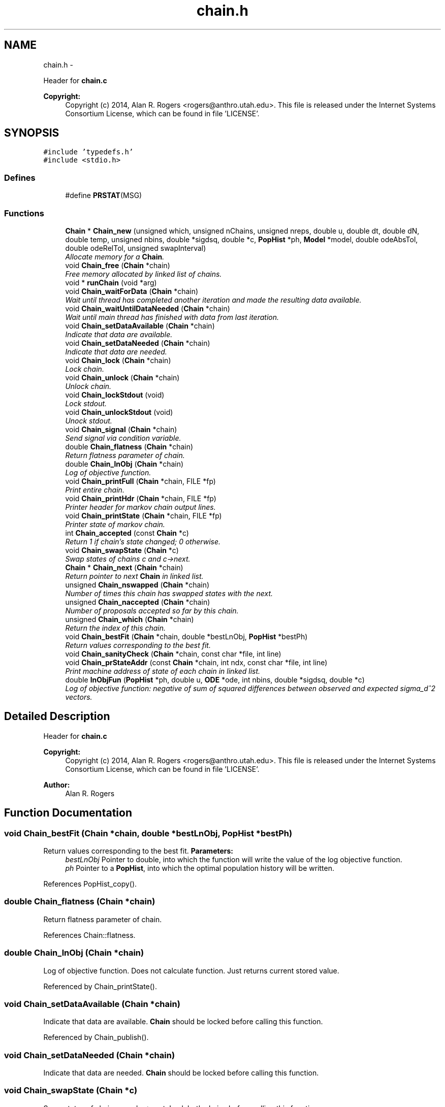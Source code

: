 .TH "chain.h" 3 "Wed May 28 2014" "Version 0.1" "ldpsiz" \" -*- nroff -*-
.ad l
.nh
.SH NAME
chain.h \- 
.PP
Header for \fBchain\&.c\fP 
.PP
\fBCopyright:\fP
.RS 4
Copyright (c) 2014, Alan R\&. Rogers <rogers@anthro.utah.edu>\&. This file is released under the Internet Systems Consortium License, which can be found in file 'LICENSE'\&. 
.RE
.PP
 

.SH SYNOPSIS
.br
.PP
\fC#include 'typedefs\&.h'\fP
.br
\fC#include <stdio\&.h>\fP
.br

.SS "Defines"

.in +1c
.ti -1c
.RI "#define \fBPRSTAT\fP(MSG)"
.br
.in -1c
.SS "Functions"

.in +1c
.ti -1c
.RI "\fBChain\fP * \fBChain_new\fP (unsigned which, unsigned nChains, unsigned nreps, double u, double dt, double dN, double temp, unsigned nbins, double *sigdsq, double *c, \fBPopHist\fP *ph, \fBModel\fP *model, double odeAbsTol, double odeRelTol, unsigned swapInterval)"
.br
.RI "\fIAllocate memory for a \fBChain\fP\&. \fP"
.ti -1c
.RI "void \fBChain_free\fP (\fBChain\fP *chain)"
.br
.RI "\fIFree memory allocated by linked list of chains\&. \fP"
.ti -1c
.RI "void * \fBrunChain\fP (void *arg)"
.br
.ti -1c
.RI "void \fBChain_waitForData\fP (\fBChain\fP *chain)"
.br
.RI "\fIWait until thread has completed another iteration and made the resulting data available\&. \fP"
.ti -1c
.RI "void \fBChain_waitUntilDataNeeded\fP (\fBChain\fP *chain)"
.br
.RI "\fIWait until main thread has finished with data from last iteration\&. \fP"
.ti -1c
.RI "void \fBChain_setDataAvailable\fP (\fBChain\fP *chain)"
.br
.RI "\fIIndicate that data are available\&. \fP"
.ti -1c
.RI "void \fBChain_setDataNeeded\fP (\fBChain\fP *chain)"
.br
.RI "\fIIndicate that data are needed\&. \fP"
.ti -1c
.RI "void \fBChain_lock\fP (\fBChain\fP *chain)"
.br
.RI "\fILock chain\&. \fP"
.ti -1c
.RI "void \fBChain_unlock\fP (\fBChain\fP *chain)"
.br
.RI "\fIUnlock chain\&. \fP"
.ti -1c
.RI "void \fBChain_lockStdout\fP (void)"
.br
.RI "\fILock stdout\&. \fP"
.ti -1c
.RI "void \fBChain_unlockStdout\fP (void)"
.br
.RI "\fIUnock stdout\&. \fP"
.ti -1c
.RI "void \fBChain_signal\fP (\fBChain\fP *chain)"
.br
.RI "\fISend signal via condition variable\&. \fP"
.ti -1c
.RI "double \fBChain_flatness\fP (\fBChain\fP *chain)"
.br
.RI "\fIReturn flatness parameter of chain\&. \fP"
.ti -1c
.RI "double \fBChain_lnObj\fP (\fBChain\fP *chain)"
.br
.RI "\fILog of objective function\&. \fP"
.ti -1c
.RI "void \fBChain_printFull\fP (\fBChain\fP *chain, FILE *fp)"
.br
.RI "\fIPrint entire chain\&. \fP"
.ti -1c
.RI "void \fBChain_printHdr\fP (\fBChain\fP *chain, FILE *fp)"
.br
.RI "\fIPrinter header for markov chain output lines\&. \fP"
.ti -1c
.RI "void \fBChain_printState\fP (\fBChain\fP *chain, FILE *fp)"
.br
.RI "\fIPrinter state of markov chain\&. \fP"
.ti -1c
.RI "int \fBChain_accepted\fP (const \fBChain\fP *c)"
.br
.RI "\fIReturn 1 if chain's state changed; 0 otherwise\&. \fP"
.ti -1c
.RI "void \fBChain_swapState\fP (\fBChain\fP *c)"
.br
.RI "\fISwap states of chains c and c->next\&. \fP"
.ti -1c
.RI "\fBChain\fP * \fBChain_next\fP (\fBChain\fP *chain)"
.br
.RI "\fIReturn pointer to next \fBChain\fP in linked list\&. \fP"
.ti -1c
.RI "unsigned \fBChain_nswapped\fP (\fBChain\fP *chain)"
.br
.RI "\fINumber of times this chain has swapped states with the next\&. \fP"
.ti -1c
.RI "unsigned \fBChain_naccepted\fP (\fBChain\fP *chain)"
.br
.RI "\fINumber of proposals accepted so far by this chain\&. \fP"
.ti -1c
.RI "unsigned \fBChain_which\fP (\fBChain\fP *chain)"
.br
.RI "\fIReturn the index of this chain\&. \fP"
.ti -1c
.RI "void \fBChain_bestFit\fP (\fBChain\fP *chain, double *bestLnObj, \fBPopHist\fP *bestPh)"
.br
.RI "\fIReturn values corresponding to the best fit\&. \fP"
.ti -1c
.RI "void \fBChain_sanityCheck\fP (\fBChain\fP *chain, const char *file, int line)"
.br
.ti -1c
.RI "void \fBChain_prStateAddr\fP (const \fBChain\fP *chain, int ndx, const char *file, int line)"
.br
.RI "\fIPrint machine address of state of each chain in linked list\&. \fP"
.ti -1c
.RI "double \fBlnObjFun\fP (\fBPopHist\fP *ph, double u, \fBODE\fP *ode, int nbins, double *sigdsq, double *c)"
.br
.RI "\fILog of objective function: negative of sum of squared differences between observed and expected sigma_d^2 vectors\&. \fP"
.in -1c
.SH "Detailed Description"
.PP 
Header for \fBchain\&.c\fP 
.PP
\fBCopyright:\fP
.RS 4
Copyright (c) 2014, Alan R\&. Rogers <rogers@anthro.utah.edu>\&. This file is released under the Internet Systems Consortium License, which can be found in file 'LICENSE'\&. 
.RE
.PP


\fBAuthor:\fP
.RS 4
Alan R\&. Rogers 
.RE
.PP

.SH "Function Documentation"
.PP 
.SS "void \fBChain_bestFit\fP (\fBChain\fP *chain, double *bestLnObj, \fBPopHist\fP *bestPh)"
.PP
Return values corresponding to the best fit\&. \fBParameters:\fP
.RS 4
\fIbestLnObj\fP Pointer to double, into which the function will write the value of the log objective function\&.
.br
\fIph\fP Pointer to a \fBPopHist\fP, into which the optimal population history will be written\&. 
.RE
.PP

.PP
References PopHist_copy()\&.
.SS "double \fBChain_flatness\fP (\fBChain\fP *chain)"
.PP
Return flatness parameter of chain\&. 
.PP
References Chain::flatness\&.
.SS "double \fBChain_lnObj\fP (\fBChain\fP *chain)"
.PP
Log of objective function\&. Does not calculate function\&. Just returns current stored value\&. 
.PP
Referenced by Chain_printState()\&.
.SS "void \fBChain_setDataAvailable\fP (\fBChain\fP *chain)"
.PP
Indicate that data are available\&. \fBChain\fP should be locked before calling this function\&. 
.PP
Referenced by Chain_publish()\&.
.SS "void \fBChain_setDataNeeded\fP (\fBChain\fP *chain)"
.PP
Indicate that data are needed\&. \fBChain\fP should be locked before calling this function\&. 
.SS "void \fBChain_swapState\fP (\fBChain\fP *c)"
.PP
Swap states of chains c and c->next\&. Lock both chains before calling this function\&. 
.PP
References Chain::next\&.
.SS "void \fBChain_waitForData\fP (\fBChain\fP *chain)"
.PP
Wait until thread has completed another iteration and made the resulting data available\&. On return, chain will be locked\&. 
.SS "void \fBChain_waitUntilDataNeeded\fP (\fBChain\fP *chain)"
.PP
Wait until main thread has finished with data from last iteration\&. On return, the chain will be locked\&. 
.SS "double \fBlnObjFun\fP (\fBPopHist\fP *ph, doubleu, \fBODE\fP *ode, intnbins, double *sigdsq, double *c)"
.PP
Log of objective function: negative of sum of squared differences between observed and expected sigma_d^2 vectors\&. \fBParameters:\fP
.RS 4
\fIph\fP Current population history 
.br
\fIu\fP mutation rate per site per generation 
.br
\fInbins\fP Number of values in vectors obs and c 
.br
\fIsigdsq\fP Vector of nbins values, the observed values of sigdsq\&. 
.br
\fIc\fP Vector of nbins values, the recombination rates associated with the values in sigdsq\&. 
.RE
.PP

.PP
References ODE_ldVec()\&.
.PP
Referenced by Chain_new()\&.
.SH "Author"
.PP 
Generated automatically by Doxygen for ldpsiz from the source code\&.
